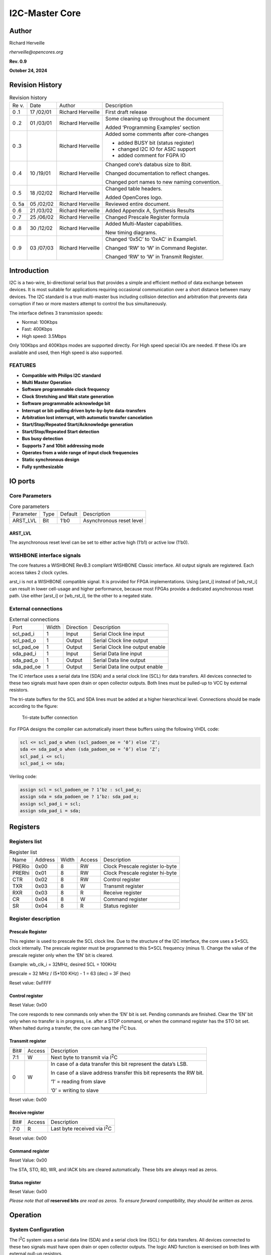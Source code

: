 .. _datasheet_interface_opencores_i2c:

I2C-Master Core
===============

Author
------

Richard Herveille

*rherveille@opencores.org*

**Rev. 0.9**

**October 24, 2024**

Revision History
----------------

.. table:: Revision history

  +----+--------+---------------+----------------------------------------+
  | Re | Date   | Author        | Description                            |
  | v. |        |               |                                        |
  +----+--------+---------------+----------------------------------------+
  | 0  | 17     | Richard       | First draft release                    |
  | .1 | /02/01 | Herveille     |                                        |
  +----+--------+---------------+----------------------------------------+
  | 0  | 01     | Richard       | Some cleaning up throughout the        |
  | .2 | /03/01 | Herveille     | document                               |
  |    |        |               |                                        |
  |    |        |               | Added ‘Programming Examples’ section   |
  +----+--------+---------------+----------------------------------------+
  | 0  |        | Richard       | Added some comments after core-changes |
  | .3 |        | Herveille     |                                        |
  |    |        |               | -  added BUSY bit (status register)    |
  |    |        |               |                                        |
  |    |        |               | -  changed I2C IO for ASIC support     |
  |    |        |               |                                        |
  |    |        |               | -  added comment for FGPA IO           |
  +----+--------+---------------+----------------------------------------+
  | 0  | 10     | Richard       | Changed core’s databus size to 8bit.   |
  | .4 | /19/01 | Herveille     |                                        |
  |    |        |               | Changed documentation to reflect       |
  |    |        |               | changes.                               |
  |    |        |               |                                        |
  |    |        |               | Changed port names to new naming       |
  |    |        |               | convention.                            |
  +----+--------+---------------+----------------------------------------+
  | 0  | 18     | Richard       | Changed table headers.                 |
  | .5 | /02/02 | Herveille     |                                        |
  |    |        |               | Added OpenCores logo.                  |
  +----+--------+---------------+----------------------------------------+
  | 0. | 05     | Richard       | Reviewed entire document.              |
  | 5a | /02/02 | Herveille     |                                        |
  +----+--------+---------------+----------------------------------------+
  | 0  | 21     | Richard       | Added Appendix A, Synthesis Results    |
  | .6 | /03/02 | Herveille     |                                        |
  +----+--------+---------------+----------------------------------------+
  | 0  | 25     | Richard       | Changed Prescale Register formula      |
  | .7 | /06/02 | Herveille     |                                        |
  +----+--------+---------------+----------------------------------------+
  | 0  | 30     | Richard       | Added Multi-Master capabilities.       |
  | .8 | /12/02 | Herveille     |                                        |
  |    |        |               | New timing diagrams.                   |
  +----+--------+---------------+----------------------------------------+
  | 0  | 03     | Richard       | Changed ‘0x5C’ to ‘0xAC’ in Example1.  |
  | .9 | /07/03 | Herveille     |                                        |
  |    |        |               | Changed ‘RW’ to ‘W’ in Command         |
  |    |        |               | Register.                              |
  |    |        |               |                                        |
  |    |        |               | Changed ‘RW’ to ‘W’ in Transmit        |
  |    |        |               | Register.                              |
  +----+--------+---------------+----------------------------------------+

Introduction
------------

I2C is a two-wire, bi-directional serial bus that provides a
simple and efficient method of data exchange between devices. It is most
suitable for applications requiring occasional communication over a
short distance between many devices. The I2C standard is a
true multi-master bus including collision detection and arbitration that
prevents data corruption if two or more masters attempt to control the
bus simultaneously.

The interface defines 3 transmission speeds:

-  Normal: 100Kbps

-  Fast: 400Kbps

-  High speed: 3.5Mbps

Only 100Kbps and 400Kbps modes are supported directly. For High speed
special IOs are needed. If these IOs are available and used, then High
speed is also supported.

FEATURES
~~~~~~~~

-  **Compatible with Philips I\ 2\ C standard**

-  **Multi Master Operation**

-  **Software programmable clock frequency**

-  **Clock Stretching and Wait state generation**

-  **Software programmable acknowledge bit**

-  **Interrupt or bit-polling driven byte-by-byte data-transfers**

-  **Arbitration lost interrupt, with automatic transfer cancelation**

-  **Start/Stop/Repeated Start/Acknowledge generation**

-  **Start/Stop/Repeated Start detection**

-  **Bus busy detection**

-  **Supports 7 and 10bit addressing mode**

-  **Operates from a wide range of input clock frequencies**

-  **Static synchronous design**

-  **Fully synthesizable**

IO ports
--------

Core Parameters
~~~~~~~~~~~~~~~

.. table:: Core parameters

  +-----------+------+--------+-----------------------------------------+
  | Parameter | Type | Default| Description                             |
  +-----------+------+--------+-----------------------------------------+
  | ARST_LVL  | Bit  | 1’b0   | Asynchronous reset level                |
  +-----------+------+--------+-----------------------------------------+

ARST_LVL
^^^^^^^^

The asynchronous reset level can be set to either active high (1’b1) or
active low (1’b0).

WISHBONE interface signals
~~~~~~~~~~~~~~~~~~~~~~~~~~

.. table:: Wishbone interface signals

  +---------+------+---------+------------------------------------------+
  | Port    | Width|Direction|Description                               |
  +---------+------+---------+------------------------------------------+
  | wb_clk_i| 1    | Input   | Master clock                             |
  +---------+------+---------+------------------------------------------+
  | wb_rst_i| 1    | Input   | Synchronous reset, active high           |
  +---------+------+---------+------------------------------------------+
  | arst_i  | 1    | Input   | Asynchronous reset                       |
  +---------+------+---------+------------------------------------------+
  | wb_adr_i| 3    | Input   | Lower address bits                       |
  +---------+------+---------+------------------------------------------+
  | wb_dat_i| 8    | Input   | Data towards the core                    |
  +---------+------+---------+------------------------------------------+
  | wb_dat_o| 8    | Output  | Data from the core                       |
  +---------+------+---------+------------------------------------------+
  | wb_we_i | 1    | Input   | Write enable input                       |
  +---------+------+---------+------------------------------------------+
  | wb_stb_i| 1    | Input   | Strobe signal/Core select input          |
  +---------+------+---------+------------------------------------------+
  | wb_cyc_i| 1    | Input   | Valid bus cycle input                    |
  +---------+------+---------+------------------------------------------+
  | wb_ack_o| 1    | Output  | Bus cycle acknowledge output             |
  +---------+------+---------+------------------------------------------+
  | wb_inta_o| 1    | Output  | Interrupt signal output                  |
  +---------+------+---------+------------------------------------------+

The core features a WISHBONE RevB.3 compliant WISHBONE Classic
interface. All output signals are registered. Each access takes 2 clock
cycles.

arst_i is not a WISHBONE compatible signal. It is provided for FPGA
implementations. Using [arst_i] instead of [wb_rst_i] can result in
lower cell-usage and higher performance, because most FPGAs provide a
dedicated asynchronous reset path. Use either [arst_i] or [wb_rst_i],
tie the other to a negated state.

External connections
~~~~~~~~~~~~~~~~~~~~

.. table:: External connections

  +-----------+------+---------+----------------------------------------+
  | Port      | Width|Direction|Description                             |
  +-----------+------+---------+----------------------------------------+
  | scl_pad_i | 1    | Input   | Serial Clock line input                |
  +-----------+------+---------+----------------------------------------+
  | scl_pad_o | 1    | Output  | Serial Clock line output               |
  +-----------+------+---------+----------------------------------------+
  | scl_pad_oe| 1    | Output  | Serial Clock line output enable        |
  +-----------+------+---------+----------------------------------------+
  | sda_pad_i | 1    | Input   | Serial Data line input                 |
  +-----------+------+---------+----------------------------------------+
  | sda_pad_o | 1    | Output  | Serial Data line output                |
  +-----------+------+---------+----------------------------------------+
  | sda_pad_oe| 1    | Output  | Serial Data line output enable         |
  +-----------+------+---------+----------------------------------------+
  
The IC interface uses a serial data line (SDA) and a serial
clock line (SCL) for data transfers. All devices connected to these two
signals must have open drain or open collector outputs. Both lines must
be pulled-up to VCC by external resistors.

The tri-state buffers for the SCL and SDA lines must be added at a
higher hierarchical level. Connections should be made according to the
figure:

.. _fig_opencores_i2c_tribuf_io:

.. figure:: figures/opencores_i2c/tribuf_io.png
  :width: 100%
  :alt: Tri-state buffer connection

  Tri-state buffer connection

For FPGA designs the compiler can automatically insert these buffers
using the following VHDL code:

.. code-block:: 

  scl <= scl_pad_o when (scl_padoen_oe = ‘0’) else ‘Z’;
  sda <= sda_pad_o when (sda_padoen_oe = ‘0’) else ‘Z’;
  scl_pad_i <= scl;
  scl_pad_i <= sda;

Verilog code:

.. code-block:: 

  assign scl = scl_padoen_oe ? 1’bz : scl_pad_o;
  assign sda = sda_padoen_oe ? 1’bz: sda_pad_o;
  assign scl_pad_i = scl;
  assign sda_pad_i = sda;

Registers
---------

Registers list
~~~~~~~~~~~~~~

.. table:: Register list

  +-------+---------+-------+-------+-----------------------------------+
  | Name  | Address | Width | Access|Description                        |
  +-------+---------+-------+-------+-----------------------------------+
  | PRERlo| 0x00    | 8     | RW    | Clock Prescale register lo-byte   |
  +-------+---------+-------+-------+-----------------------------------+
  | PRERhi| 0x01    | 8     | RW    | Clock Prescale register hi-byte   |
  +-------+---------+-------+-------+-----------------------------------+
  | CTR   | 0x02    | 8     | RW    | Control register                  |
  +-------+---------+-------+-------+-----------------------------------+
  | TXR   | 0x03    | 8     | W     | Transmit register                 |
  +-------+---------+-------+-------+-----------------------------------+
  | RXR   | 0x03    | 8     | R     | Receive register                  |
  +-------+---------+-------+-------+-----------------------------------+
  | CR    | 0x04    | 8     | W     | Command register                  |
  +-------+---------+-------+-------+-----------------------------------+
  | SR    | 0x04    | 8     | R     | Status register                   |
  +-------+---------+-------+-------+-----------------------------------+

Register description
~~~~~~~~~~~~~~~~~~~~

Prescale Register
^^^^^^^^^^^^^^^^^

This register is used to prescale the SCL clock line. Due to the
structure of the I2C interface, the core uses a 5*SCL clock
internally. The prescale register must be programmed to this 5*SCL
frequency (minus 1). Change the value of the prescale register only when
the ‘EN’ bit is cleared.

Example: wb_clk_i = 32MHz, desired SCL = 100KHz

prescale = 32 MHz / (5*100 KHz) - 1 = 63 (dec) = 3F (hex)

Reset value: 0xFFFF

Control register
^^^^^^^^^^^^^^^^

+-----+------+--------------------------------------------------------+
| Bit#|Access|Description                                             |
+-----+------+--------------------------------------------------------+
| 7   | RW   | EN, I\ :sup:`2`\ C core enable bit.                    |
|     |      |                                                        |
|     |      | When set to ‘1’, the core is enabled.                  |
|     |      |                                                        |
|     |      | When set to ‘0’, the core is disabled.                 |
+-----+------+--------------------------------------------------------+
| 6   | RW   | IEN, I\ :sup:`2`\ C core interrupt enable bit.         |
|     |      |                                                        |
|     |      | When set to ‘1’, interrupt is enabled.                 |
|     |      |                                                        |
|     |      | When set to ‘0’, interrupt is disabled.                |
+-----+------+--------------------------------------------------------+
| 5:0 | RW   | Reserved                                   |
+-----+------+--------------------------------------------------------+

Reset Value: 0x00

The core responds to new commands only when the ‘EN’ bit is set. Pending
commands are finished. Clear the ‘EN’ bit only when no transfer is in
progress, i.e. after a STOP command, or when the command register has
the STO bit set. When halted during a transfer, the core can hang the
I\ :sup:`2`\ C bus.

Transmit register
^^^^^^^^^^^^^^^^^

+-----+------+--------------------------------------------------------+
| Bit#|Access|Description                                             |
+-----+------+--------------------------------------------------------+
| 7:1 | W    | Next byte to transmit via I\ :sup:`2`\ C               |
+-----+------+--------------------------------------------------------+
| 0   | W    | In case of a data transfer this bit represent the      |
|     |      | data’s LSB.                                            |
|     |      |                                                        |
|     |      | In case of a slave address transfer this bit           |
|     |      | represents the RW bit.                                 |
|     |      |                                                        |
|     |      | ‘1’ = reading from slave                               |
|     |      |                                                        |
|     |      | ‘0’ = writing to slave                                 |
+-----+------+--------------------------------------------------------+

Reset value: 0x00

Receive register
^^^^^^^^^^^^^^^^

+-----+------+--------------------------------------------------------+
| Bit#|Access|Description                                             |
+-----+------+--------------------------------------------------------+
| 7:0 | R    | Last byte received via I\ :sup:`2`\ C                  |
+-----+------+--------------------------------------------------------+

Reset value: 0x00

Command register
^^^^^^^^^^^^^^^^

+-----+------+--------------------------------------------------------+
| Bit#|Access|Description                                             |
+-----+------+--------------------------------------------------------+
| 7   | W    | STA, generate (repeated) start condition               |
+-----+------+--------------------------------------------------------+
| 6   | W    | STO, generate stop condition                           |
+-----+------+--------------------------------------------------------+
| 5   | W    | RD, read from slave                                    |
+-----+------+--------------------------------------------------------+
| 4   | W    | WR, write to slave                                     |
+-----+------+--------------------------------------------------------+
| 3   | W    | ACK, when a receiver, sent ACK (ACK = ‘0’) or NACK     |
|     |      | (ACK = ‘1’)                                            |
+-----+------+--------------------------------------------------------+
| 2:1 | W    | Reserved                                   |
+-----+------+--------------------------------------------------------+
| 0   | W    | IACK, Interrupt acknowledge. When set,     |
|     |      |    clears a pending interrupt.                         |
+-----+------+--------------------------------------------------------+

Reset Value: 0x00

The STA, STO, RD, WR, and IACK bits are cleared automatically. These
bits are always read as zeros.

Status register
^^^^^^^^^^^^^^^

+-----+------+--------------------------------------------------------+
| Bit#|Access|Description                                             |
+-----+------+--------------------------------------------------------+
| 7   | R    | RxACK, Received acknowledge from slave.                |
|     |      |                                                        |
|     |      | This flag represents acknowledge from the addressed    |
|     |      | slave.                                                 |
|     |      |                                                        |
|     |      | ‘1’ = No acknowledge received                          |
|     |      |                                                        |
|     |      | ‘0’ = Acknowledge received                             |
+-----+------+--------------------------------------------------------+
| 6   | R    | Busy, I\ :sup:`2`\ C bus busy              |
|     |      | ‘1’ after START signal detected                        |
|     |      |                                                        |
|     |      | ‘0’ after STOP signal detected                         |
+-----+------+--------------------------------------------------------+
| 5   | R    | AL, Arbitration lost                       |
|     |      |                                                        |
|     |      | This bit is set when the core lost arbitration.        |
|     |      | Arbitration is lost when:                              |
|     |      |                                                        |
|     |      | -  a STOP signal is detected, but non requested        |
|     |      |                                                        |
|     |      | -  The master drives SDA high, but SDA is low.         |
|     |      |                                                        |
|     |      | See *bus-arbitration* section for more information.    |
+-----+------+--------------------------------------------------------+
| 4:2 | R    | Reserved                                   |
+-----+------+--------------------------------------------------------+
| 1   | R    | TIP, Transfer in progress.                             |
|     |      |                                                        |
|     |      | ‘1’ when transferring data                             |
|     |      |                                                        |
|     |      | ‘0’ when transfer complete                             |
+-----+------+--------------------------------------------------------+
| 0   | R    | IF, Interrupt Flag. This bit is set when an interrupt  |
|     |      | is pending, which will cause a processor interrupt     |
|     |      | request if the IEN bit is set.                         |
|     |      |                                                        |
|     |      | The Interrupt Flag is set when:                        |
|     |      |                                                        |
|     |      | -  one byte transfer has been completed                |
|     |      |                                                        |
|     |      | -  arbitration is lost                                 |
+-----+------+--------------------------------------------------------+

Reset Value: 0x00

*Please note that all* **reserved bits** *are read as zeros. To ensure
forward compatibility, they should be written as zeros.*

Operation
---------

System Configuration
~~~~~~~~~~~~~~~~~~~~

The I\ :sup:`2`\ C system uses a serial data line (SDA) and a serial
clock line (SCL) for data transfers. All devices connected to these two
signals must have open drain or open collector outputs. The logic AND
function is exercised on both lines with external pull-up resistors.

Data is transferred between a Master and a Slave synchronously to SCL on
the SDA line on a byte-by-byte basis. Each data byte is 8 bits long.
There is one SCL clock pulse for each data bit with the MSB being
transmitted first. An acknowledge bit follows each transferred byte.
Each bit is sampled during the high period of SCL; therefore, the SDA
line may be changed only during the low period of SCL and must be held
stable during the high period of SCL. A transition on the SDA line while
SCL is high is interpreted as a command (see START and STOP signals).

I\ :sup:`2`\ C Protocol
~~~~~~~~~~~~~~~~~~~~~~~

Normally, a standard communication consists of four parts:

1) START signal generation

2) Slave address transfer

3) Data transfer

4) STOP signal generation


.. _fig_opencores_i2c_waveform:

.. figure:: ./figures/opencores_i2c/i2c_waveform.png
  :width: 100%
  :alt: I2C waveform

  I2C waveform

START signal
^^^^^^^^^^^^

When the bus is free/idle, meaning no master device is engaging the bus
(both SCL and SDA lines are high), a master can initiate a transfer by
sending a START signal. A START signal, usually referred to as the
S-bit, is defined as a high-to-low transition of SDA while SCL is high.
The START signal denotes the beginning of a new data transfer.

A Repeated START is a START signal without first generating a STOP
signal. The master uses this method to communicate with another slave or
the same slave in a different transfer direction (e.g. from writing to a
device to reading from a device) without releasing the bus.

The core generates a START signal when the STA-bit in the Command
Register is set and the RD or WR bits are set. Depending on the current
status of the SCL line, a START or Repeated START is generated.

Slave Address Transfer
^^^^^^^^^^^^^^^^^^^^^^

The first byte of data transferred by the master immediately after the
START signal is the slave address. This is a seven-bits calling address
followed by a RW bit. The RW bit signals the slave the data transfer
direction. No two slaves in the system can have the same address. Only
the slave with an address that matches the one transmitted by the master
will respond by returning an acknowledge bit by pulling the SDA low at
the 9th SCL clock cycle.

Note: The core supports 10bit slave addresses by generating two address
transfers. See the Philips I\ :sup:`2`\ C specifications for more
details.

The core treats a Slave Address Transfer as any other write action.
Store the slave device’s address in the Transmit Register and set the WR
bit. The core will then transfer the slave address on the bus.

Data Transfer
^^^^^^^^^^^^^

Once successful slave addressing has been achieved, the data transfer
can proceed on a byte-by-byte basis in the direction specified by the RW
bit sent by the master. Each transferred byte is followed by an
acknowledge bit on the 9th SCL clock cycle. If the slave signals a No
Acknowledge, the master can generate a STOP signal to abort the data
transfer or generate a Repeated START signal and start a new transfer
cycle.

If the master, as the receiving device, does not acknowledge the slave,
the slave releases the SDA line for the master to generate a STOP or
Repeated START signal.

To write data to a slave, store the data to be transmitted in the
Transmit Register and set the WR bit. To read data from a slave, set the
RD bit. During a transfer the core set the TIP flag, indicating that a
Transfer is In Progress. When the transfer is done the TIP flag is
reset, the IF flag set and, when enabled, an interrupt generated. The
Receive Register contains valid data after the IF flag has been set. The
user may issue a new write or read command when the TIP flag is reset.

STOP signal
^^^^^^^^^^^

The master can terminate the communication by generating a STOP signal.
A STOP signal, usually referred to as the P-bit, is defined as a
low-to-high transition of SDA while SCL is at logical ‘1’.

Arbitration Procedure
~~~~~~~~~~~~~~~~~~~~~

Clock Synchronization
^^^^^^^^^^^^^^^^^^^^^

The I\ :sup:`2`\ C bus is a true multimaster bus that allows more than
one master to be connected on it. If two or more masters simultaneously
try to control the bus, a clock synchronization procedure determines the
bus clock. Because of the wired-AND connection of the I\ :sup:`2`\ C
signals a high to low transition affects all devices connected to the
bus. Therefore a high to low transition on the SCL line causes all
concerned devices to count off their low period. Once a device clock has
gone low it will hold the SCL line in that state until the clock high
state is reached. Due to the wired-AND connection the SCL line will
therefore be held low by the device with the longest low period, and
held high by the device with the shortest high period.

.. _fig_opencores_i2c_clk_sync:

.. figure:: ./figures/opencores_i2c/clk_sync.png
  :width: 100%
  :alt: Clock Sync

  Clock synchronization

Clock Stretching
^^^^^^^^^^^^^^^^

Slave devices can use the clock synchronization mechanism to slow down
the transfer bit rate. After the master has driven SCL low, the slave
can drive SCL low for the required period and then release it. If the
slave’s SCL low period is greater than the master’s SCL low period, the
resulting SCL bus signal low period is stretched, thus inserting
wait-states.

Architecture
------------

The I2C core is built around four primary blocks; the Clock Generator,
the Byte Command Controller, the Bit Command Controller and the DataIO
Shift Register.

All other blocks are used for interfacing or for storing temporary
values.

.. _fig_opencores_i2c_internal_structure:

.. figure:: ./figures/opencores_i2c/internal_structure.png
  :width: 100%
  :alt: Internal structure

  Internal structure of I2C master core


Clock Generator
~~~~~~~~~~~~~~~

The Clock Generator generates an internal 4*Fscl clock enable signal
that triggers all synchronous elements in the Bit Command Controller. It
also handles clock stretching needed by some slaves.

Byte Command Controller
~~~~~~~~~~~~~~~~~~~~~~~

The Byte Command Controller handles I2C traffic at the byte level. It
takes data from the Command Register and translates it into sequences
based on the transmission of a single byte. By setting the START, STOP,
and READ bit in the Command Register, for example, the Byte Command
Controller generates a sequence that results in the generation of a
START signal, the reading of a byte from the slave device, and the
generation of a STOP signal. It does this by dividing each byte
operation into separate bit-operations, which are then sent to the Bit
Command Controller.

.. _fig_opencores_i2c_bit_cmd_ctrl_flowchart:

.. figure:: ./figures/opencores_i2c/bit_cmd_ctrl_flowchart.png
  :width: 100%
  :alt: Bit command control

  Bit command controller flow chart

Bit Command Controller
~~~~~~~~~~~~~~~~~~~~~~

The Bit Command Controller handles the actual transmission of data and
the generation of the specific levels for START, Repeated START, and
STOP signals by controlling the SCL and SDA lines. The Byte Command
Controller tells the Bit Command Controller which operation has to be
performed. For a single byte read, the Bit Command Controller receives 8
separate read commands. Each bit-operation is divided into 5 pieces
(idle and A, B, C, and D), except for a STOP operation which is divided
into 4 pieces (idle and A, B, and C).

.. _fig_opencores_i2c_bit_cmd_ctrl_waveform:

.. figure:: ./figures/opencores_i2c/bit_cmd_ctrl_waveform.png
  :width: 100%
  :alt: Bit command control

  Bit command controller waveform


DataIO Shift Register
~~~~~~~~~~~~~~~~~~~~~

The DataIO Shift Register contains the data associated with the current
transfer. During a read action, data is shifted in from the SDA line.
After a byte has been read the contents are copied into the Receive
Register. During a write action, the Transmit Register’s contents are
copied into the DataIO Shift Register and are then transmitted onto the
SDA line.

Programming examples
--------------------

Example 1
~~~~~~~~~

Write 1 byte of data to a slave.

Slave address = 0x51 (b”1010001”)

Data to write = 0xAC

I2C Sequence:

1) generate start command

2) write slave address + write bit

3) receive acknowledge from slave

4) write data

5) receive acknowledge from slave

6) generate stop command

Commands:

1) write 0xA2 (address + write bit) to Transmit Register, set STA bit,
   set WR bit.

-- wait for interrupt or TIP flag to negate --

2) read RxACK bit from Status Register, should be ‘0’.

write 0xAC to Transmit register, set STO bit, set WR bit.

-- wait for interrupt or TIP flag to negate --

3) read RxACK bit from Status Register, should be ‘0’.

.. _fig_opencores_i2c_prog_example_waveform1:

.. figure:: ./figures/opencores_i2c/prog_example_waveform1.png
  :width: 100%
  :alt: Program example 1 

  Waveform of program example 1


.. note:: Please note that the time for the Interrupt Service Routine is not shown here. It is assumed that the ISR is much faster then the I2C cycle time, and therefore not visible.

Example 2
~~~~~~~~~

Read a byte of data from an I2C memory device.

Slave address = 0x4E

Memory location to read from = 0x20

I2C sequence:

1)  generate start signal

2)  write slave address + write bit

3)  receive acknowledge from slave

4)  write memory location

5)  receive acknowledge from slave

6)  generate repeated start signal

7)  write slave address + read bit

8)  receive acknowledge from slave

9)  read byte from slave

10) write no acknowledge (NACK) to slave, indicating end of transfer

11) generate stop signal

Commands:

1) write 0x9C (address + write bit) to Transmit Register, set STA bit,
   set WR bit.

-- wait for interrupt or TIP flag to negate --

2) read RxACK bit from Status Register, should be ‘0’.

write 0x20 to Transmit register, set WR bit.

-- wait for interrupt or TIP flag to negate --

3) read RxACK bit from Status Register, should be ‘0’.

..

   write 0x9D (address + read bit) to Transmit Register, set STA bit,
   set WR bit.

-- wait for interrupt or TIP flag to negate --

4) set RD bit, set ACK to ‘1’ (NACK), set STO bit

.. _fig_opencores_i2c_prog_example_waveform2:

.. figure:: ./figures/opencores_i2c/prog_example_waveform2.png
  :width: 100%
  :alt: Program example 2 

  Waveform of program example 2

.. note:: Please note that the time for the Interrupt Service Routine is not shown here. It is assumed that the ISR is much faster then the I2C cycle time, and therefore not visible.

Appendix A
----------

Synthesis results
~~~~~~~~~~~~~~~~~

Synthesis tool: Synplify Pro

.. table:: Synthesis result using Synoplify Pro

  +------------+-----------------+-------+---------+-------------------+
  | Technology | Device          | Speed | Fmax    | Resource usage    |
  |            |                 | grade |         |                   |
  +------------+-----------------+-------+---------+-------------------+
  | ACTEL      | A54SX16ATQ100   | std   | 58MHz   | Modules: 352      |
  +------------+-----------------+-------+---------+-------------------+
  | Altera     | EP10K50ETC144   | -3    | 82MHz   | LCs: 294          |
  +------------+-----------------+-------+---------+-------------------+
  |            | EP20K30ETC144   | -3    | 74MHz   | ATOMS: 257        |
  +------------+-----------------+-------+---------+-------------------+
  | Xilinx     | 2s15CS144       | -5    | 82MHz   | LUTs: 229         |
  +------------+-----------------+-------+---------+-------------------+
  |            | XCV50ECS144     | -8    | 118MHz  | LUTs: 230         |
  +------------+-----------------+-------+---------+-------------------+
